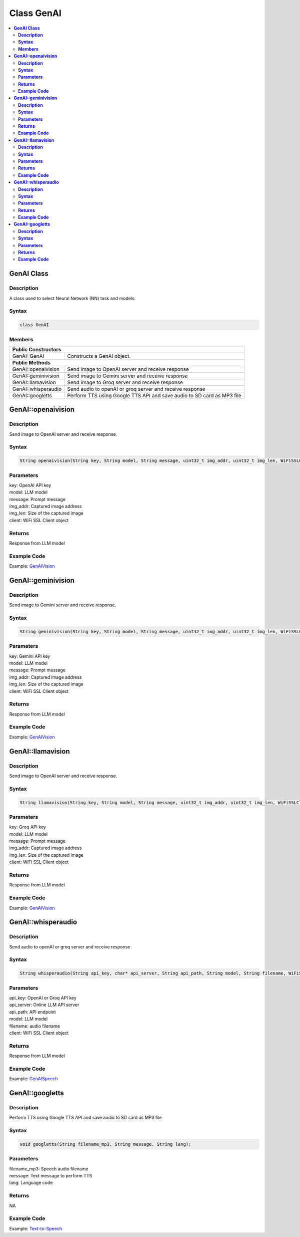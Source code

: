 Class GenAI
===========

.. contents::
  :local:
  :depth: 2

**GenAI Class**
---------------

**Description**
~~~~~~~~~~~~~~~

A class used to select Neural Network (NN) task and models.

**Syntax**
~~~~~~~~~~

.. code-block:: c++

    class GenAI

**Members**
~~~~~~~~~~~

+------------------------------------+--------------------------------------------------------------+
| **Public Constructors**                                                                           |
+====================================+==============================================================+
| GenAI::GenAI                       | Constructs a GenAI object.                                   |
+------------------------------------+--------------------------------------------------------------+
| **Public Methods**                                                                                |
+------------------------------------+--------------------------------------------------------------+
| GenAI::openaivision                | Send image to OpenAI server and receive response             |
+------------------------------------+--------------------------------------------------------------+
| GenAI::geminivision                | Send image to Gemini server and receive response             |
+------------------------------------+--------------------------------------------------------------+
| GenAI::llamavision                 | Send image to Groq server and receive response               |
+------------------------------------+--------------------------------------------------------------+
| GenAI::whisperaudio                | Send audio to openAI or groq server and receive response     |
+------------------------------------+--------------------------------------------------------------+
| GenAI::googletts                   | Perform TTS using Google TTS API and save audio to           |
|                                    | SD card as MP3 file                                          |
+------------------------------------+--------------------------------------------------------------+

**GenAI::openaivision**
-----------------------
**Description**
~~~~~~~~~~~~~~~

Send image to OpenAI server and receive response.

**Syntax**
~~~~~~~~~~

.. code-block:: c++

    String openaivision(String key, String model, String message, uint32_t img_addr, uint32_t img_len, WiFiSSLClient client);

**Parameters**
~~~~~~~~~~~~~~

| key: OpenAI API key
| model: LLM model
| message: Prompt message
| img_addr: Captured image address
| img_len: Size of the captured image
| client: WiFi SSL Client object

**Returns**
~~~~~~~~~~~

Response from LLM model

**Example Code**
~~~~~~~~~~~~~~~~

Example: `GenAIVision <https://github.com/Ameba-AIoT/ameba-arduino-pro2/blob/dev/Arduino_package/hardware/libraries/NeuralNetwork/examples/MultimediaAI/GenAIVision/GenAIVision.ino>`_

**GenAI::geminivision**
-----------------------
**Description**
~~~~~~~~~~~~~~~

Send image to Gemini server and receive response.

**Syntax**
~~~~~~~~~~

.. code-block:: c++

    String geminivision(String key, String model, String message, uint32_t img_addr, uint32_t img_len, WiFiSSLClient client);

**Parameters**
~~~~~~~~~~~~~~

| key: Gemini API key
| model: LLM model
| message: Prompt message
| img_addr: Captured image address
| img_len: Size of the captured image
| client: WiFi SSL Client object

**Returns**
~~~~~~~~~~~

Response from LLM model

**Example Code**
~~~~~~~~~~~~~~~~

Example: `GenAIVision <https://github.com/Ameba-AIoT/ameba-arduino-pro2/blob/dev/Arduino_package/hardware/libraries/NeuralNetwork/examples/MultimediaAI/GenAIVision/GenAIVision.ino>`_

**GenAI::llamavision**
-----------------------
**Description**
~~~~~~~~~~~~~~~

Send image to OpenAI server and receive response.

**Syntax**
~~~~~~~~~~

.. code-block:: c++

    String llamavision(String key, String model, String message, uint32_t img_addr, uint32_t img_len, WiFiSSLClient client);

**Parameters**
~~~~~~~~~~~~~~

| key: Groq API key
| model: LLM model
| message: Prompt message
| img_addr: Captured image address
| img_len: Size of the captured image
| client: WiFi SSL Client object

**Returns**
~~~~~~~~~~~

Response from LLM model

**Example Code**
~~~~~~~~~~~~~~~~

Example: `GenAIVision <https://github.com/Ameba-AIoT/ameba-arduino-pro2/blob/dev/Arduino_package/hardware/libraries/NeuralNetwork/examples/MultimediaAI/GenAIVision/GenAIVision.ino>`_

**GenAI::whisperaudio**
-----------------------
**Description**
~~~~~~~~~~~~~~~

Send audio to openAI or groq server and receive response 

**Syntax**
~~~~~~~~~~

.. code-block:: c++

    String whisperaudio(String api_key, char* api_server, String api_path, String model, String filename, WiFiSSLClient client);

**Parameters**
~~~~~~~~~~~~~~

| api_key: OpenAI or Groq API key
| api_server: Online LLM API server 
| api_path: API endpoint
| model: LLM model
| filename: audio filename
| client: WiFi SSL Client object

**Returns**
~~~~~~~~~~~

Response from LLM model

**Example Code**
~~~~~~~~~~~~~~~~

Example: `GenAISpeech <https://github.com/Ameba-AIoT/ameba-arduino-pro2/blob/dev/Arduino_package/hardware/libraries/NeuralNetwork/examples/MultimediaAI/GenAISpeech/GenAISpeech.ino>`_

**GenAI::googletts**
-----------------------
**Description**
~~~~~~~~~~~~~~~

Perform TTS using Google TTS API and save audio to SD card as MP3 file

**Syntax**
~~~~~~~~~~

.. code-block:: c++

    void googletts(String filename_mp3, String message, String lang);

**Parameters**
~~~~~~~~~~~~~~

| filename_mp3: Speech audio filename
| message: Text message to perform TTS
| lang: Language code

**Returns**
~~~~~~~~~~~

NA

**Example Code**
~~~~~~~~~~~~~~~~

Example: `Text-to-Speech <https://github.com/Ameba-AIoT/ameba-arduino-pro2/blob/dev/Arduino_package/hardware/libraries/NeuralNetwork/examples/MultimediaAI/Text-to-Speech/Text-to-Speech.ino>`_
